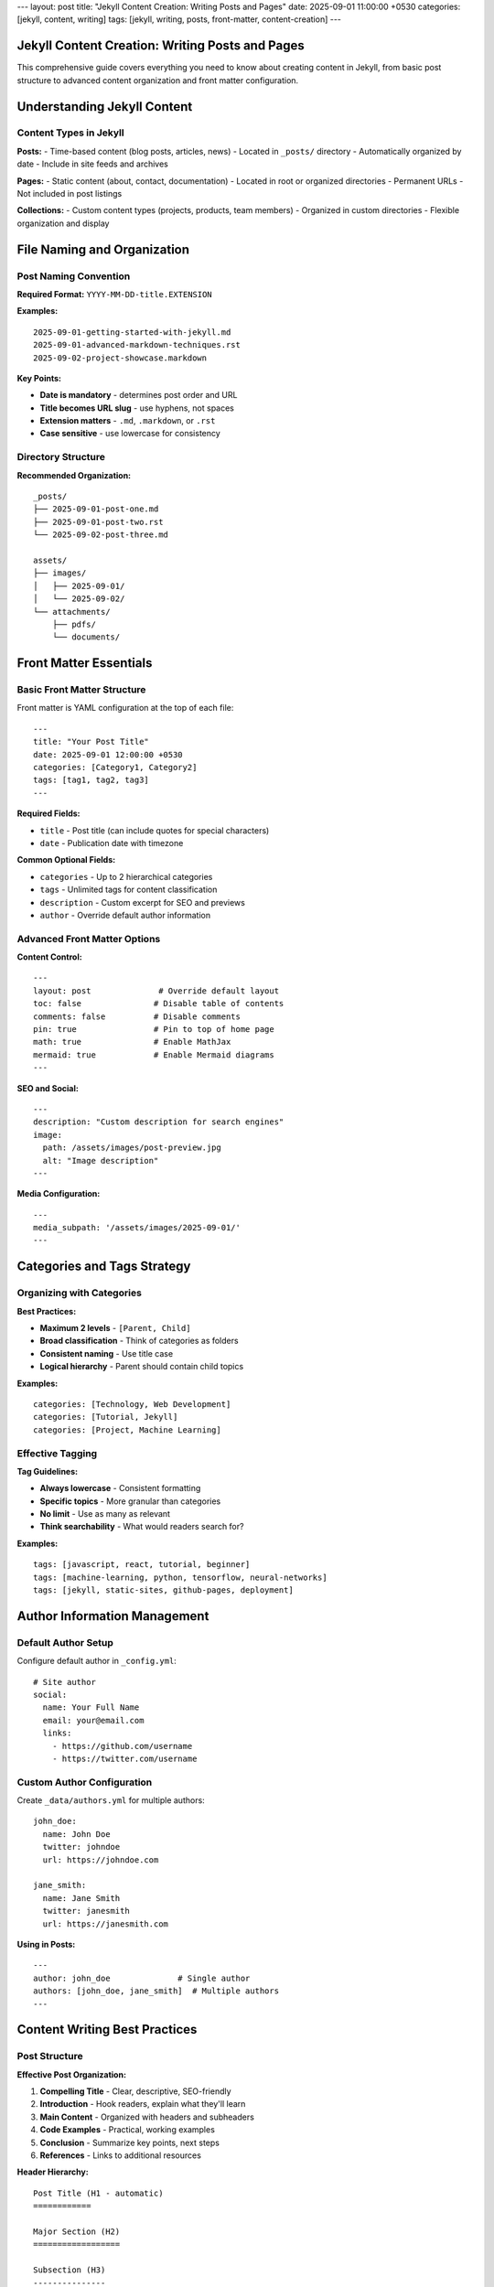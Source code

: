 ---
layout: post
title: "Jekyll Content Creation: Writing Posts and Pages"
date: 2025-09-01 11:00:00 +0530
categories: [jekyll, content, writing]
tags: [jekyll, writing, posts, front-matter, content-creation]
---

Jekyll Content Creation: Writing Posts and Pages
=================================================

This comprehensive guide covers everything you need to know about creating content in Jekyll, from basic post structure to advanced content organization and front matter configuration.

Understanding Jekyll Content
============================

Content Types in Jekyll
------------------------

**Posts:**
- Time-based content (blog posts, articles, news)
- Located in ``_posts/`` directory
- Automatically organized by date
- Include in site feeds and archives

**Pages:**
- Static content (about, contact, documentation)
- Located in root or organized directories
- Permanent URLs
- Not included in post listings

**Collections:**
- Custom content types (projects, products, team members)
- Organized in custom directories
- Flexible organization and display

File Naming and Organization
============================

Post Naming Convention
----------------------

**Required Format:** ``YYYY-MM-DD-title.EXTENSION``

**Examples:**

::

    2025-09-01-getting-started-with-jekyll.md
    2025-09-01-advanced-markdown-techniques.rst
    2025-09-02-project-showcase.markdown

**Key Points:**

* **Date is mandatory** - determines post order and URL
* **Title becomes URL slug** - use hyphens, not spaces
* **Extension matters** - ``.md``, ``.markdown``, or ``.rst``
* **Case sensitive** - use lowercase for consistency

Directory Structure
-------------------

**Recommended Organization:**

::

    _posts/
    ├── 2025-09-01-post-one.md
    ├── 2025-09-01-post-two.rst
    └── 2025-09-02-post-three.md

    assets/
    ├── images/
    │   ├── 2025-09-01/
    │   └── 2025-09-02/
    └── attachments/
        ├── pdfs/
        └── documents/

Front Matter Essentials
=======================

Basic Front Matter Structure
-----------------------------

Front matter is YAML configuration at the top of each file::

    ---
    title: "Your Post Title"
    date: 2025-09-01 12:00:00 +0530
    categories: [Category1, Category2]
    tags: [tag1, tag2, tag3]
    ---

**Required Fields:**

* ``title`` - Post title (can include quotes for special characters)
* ``date`` - Publication date with timezone

**Common Optional Fields:**

* ``categories`` - Up to 2 hierarchical categories
* ``tags`` - Unlimited tags for content classification
* ``description`` - Custom excerpt for SEO and previews
* ``author`` - Override default author information

Advanced Front Matter Options
------------------------------

**Content Control:**

::

    ---
    layout: post              # Override default layout
    toc: false               # Disable table of contents
    comments: false          # Disable comments
    pin: true                # Pin to top of home page
    math: true               # Enable MathJax
    mermaid: true            # Enable Mermaid diagrams
    ---

**SEO and Social:**

::

    ---
    description: "Custom description for search engines"
    image:
      path: /assets/images/post-preview.jpg
      alt: "Image description"
    ---

**Media Configuration:**

::

    ---
    media_subpath: '/assets/images/2025-09-01/'
    ---

Categories and Tags Strategy
============================

Organizing with Categories
--------------------------

**Best Practices:**

* **Maximum 2 levels** - ``[Parent, Child]``
* **Broad classification** - Think of categories as folders
* **Consistent naming** - Use title case
* **Logical hierarchy** - Parent should contain child topics

**Examples:**

::

    categories: [Technology, Web Development]
    categories: [Tutorial, Jekyll]
    categories: [Project, Machine Learning]

Effective Tagging
-----------------

**Tag Guidelines:**

* **Always lowercase** - Consistent formatting
* **Specific topics** - More granular than categories
* **No limit** - Use as many as relevant
* **Think searchability** - What would readers search for?

**Examples:**

::

    tags: [javascript, react, tutorial, beginner]
    tags: [machine-learning, python, tensorflow, neural-networks]
    tags: [jekyll, static-sites, github-pages, deployment]

Author Information Management
=============================

Default Author Setup
---------------------

Configure default author in ``_config.yml``::

    # Site author
    social:
      name: Your Full Name
      email: your@email.com
      links:
        - https://github.com/username
        - https://twitter.com/username

Custom Author Configuration
---------------------------

Create ``_data/authors.yml`` for multiple authors::

    john_doe:
      name: John Doe
      twitter: johndoe
      url: https://johndoe.com

    jane_smith:
      name: Jane Smith
      twitter: janesmith
      url: https://janesmith.com

**Using in Posts:**

::

    ---
    author: john_doe              # Single author
    authors: [john_doe, jane_smith]  # Multiple authors
    ---

Content Writing Best Practices
==============================

Post Structure
--------------

**Effective Post Organization:**

1. **Compelling Title** - Clear, descriptive, SEO-friendly
2. **Introduction** - Hook readers, explain what they'll learn
3. **Main Content** - Organized with headers and subheaders
4. **Code Examples** - Practical, working examples
5. **Conclusion** - Summarize key points, next steps
6. **References** - Links to additional resources

**Header Hierarchy:**

::

    Post Title (H1 - automatic)
    ============

    Major Section (H2)
    ==================

    Subsection (H3)
    ---------------

    Minor Section (H4)
    ~~~~~~~~~~~~~~~~~~

Writing Engaging Content
------------------------

**Content Guidelines:**

* **Clear language** - Write for your target audience
* **Scannable format** - Use headers, lists, code blocks
* **Practical examples** - Show, don't just tell
* **Consistent tone** - Match your site's voice
* **Value-focused** - What will readers gain?

**Markdown/RST Tips:**

* Use **bold** for emphasis, *italics* for subtle emphasis
* Create lists for easy scanning
* Include code blocks with syntax highlighting
* Add links to relevant resources
* Use blockquotes for important notes

Content Organization Strategies
===============================

Series and Related Posts
-------------------------

**Creating Post Series:**

1. **Consistent naming:** "Series Name: Part 1"
2. **Cross-linking:** Link to previous/next posts
3. **Series index:** Create a landing page
4. **Consistent tags:** Use series-specific tags

**Example Series Structure:**

::

    2025-09-01-jekyll-guide-part-1-setup.md
    2025-09-02-jekyll-guide-part-2-content.md
    2025-09-03-jekyll-guide-part-3-deployment.md

Content Calendar
----------------

**Planning Your Content:**

* **Regular schedule** - Weekly, bi-weekly, or monthly
* **Content themes** - Technical tutorials, project updates, reviews
* **Seasonal relevance** - Timely topics and events
* **Audience needs** - What questions do readers have?

**Content Types to Consider:**

* Tutorial posts
* Project showcases
* Tool reviews
* Industry insights
* Personal experiences
* Resource compilations

Advanced Content Features
=========================

Custom Excerpts
---------------

**Automatic Excerpts:**
Jekyll uses the first paragraph by default

**Custom Excerpts:**
Define exactly what appears in post listings::

    ---
    description: "This custom excerpt will appear in post listings and RSS feeds."
    ---

**Excerpt Separators:**
Use ``<!--more-->`` in content to define excerpt cutoff

Media Integration
-----------------

**Image Best Practices:**

* **Optimize file sizes** - Compress before uploading
* **Descriptive filenames** - ``jekyll-setup-screenshot.png``
* **Alt text** - Always include for accessibility
* **Consistent sizing** - Define width/height attributes

**Asset Organization:**

::

    assets/
    ├── images/
    │   ├── posts/
    │   │   ├── 2025-09-01/
    │   │   └── 2025-09-02/
    │   └── site/
    └── downloads/
        ├── pdfs/
        └── code/

Content Maintenance
===================

Updating Existing Posts
-----------------------

**When to Update:**

* **Outdated information** - Technology changes, new versions
* **Broken links** - Regular link checking
* **Improved explanations** - Better examples, clearer writing
* **SEO improvements** - Better titles, descriptions, tags

**Update Best Practices:**

* **Update the date** if major changes
* **Add update notes** for significant revisions
* **Maintain URL structure** to preserve SEO
* **Check related posts** for consistency

Content Review Process
----------------------

**Regular Maintenance:**

1. **Monthly review** - Check recent posts for errors
2. **Quarterly audit** - Review older posts for updates needed
3. **Annual cleanup** - Remove or update significantly outdated content
4. **Link validation** - Check external links regularly

Quality Checklist
==================

Pre-Publish Checklist
----------------------

**Content Quality:**

- [ ] Title is clear and descriptive
- [ ] Introduction explains post value
- [ ] Content is well-organized with headers
- [ ] Code examples are tested and working
- [ ] Grammar and spelling checked
- [ ] Links are working and relevant

**Technical Setup:**

- [ ] Front matter is complete and accurate
- [ ] Categories and tags are appropriate
- [ ] Images have alt text and proper sizing
- [ ] Post builds without errors
- [ ] Mobile-friendly formatting

**SEO Optimization:**

- [ ] Meta description is compelling
- [ ] Title is SEO-friendly
- [ ] Internal links to related posts
- [ ] External links open appropriately
- [ ] Social sharing image set

Content Performance
===================

Measuring Success
-----------------

**Key Metrics:**

* **Page views** - Overall content popularity
* **Time on page** - Content engagement depth
* **Social shares** - Content virality
* **Comments** - Reader engagement
* **Internal links** - Content discoverability

**Improvement Strategies:**

* **Analyze top posts** - What makes them successful?
* **Update underperforming content** - Improve titles, add examples
* **Create follow-up content** - Expand on popular topics
* **Cross-promote** - Link related posts together

This comprehensive guide provides the foundation for creating engaging, well-organized content in Jekyll. Focus on providing value to your readers while maintaining consistent quality and organization standards.
